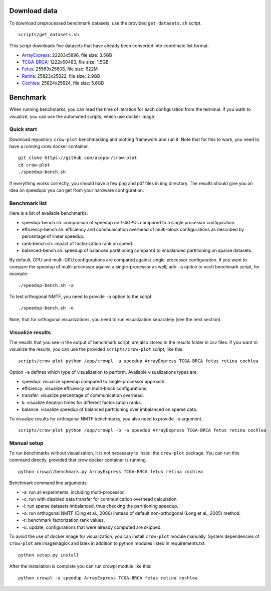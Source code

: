 .. _benchmark:

Download data
=============

To download preprocessed benchmark datasets, use the provided ``get_datasets.sh`` script.
::

    scripts/get_datasets.sh


This script downloads five datasets that have already been converted into coordinate list format:

* `ArrayExpress <http://file.biolab.si/crow/ArrayExpress.coo>`_: 22283x5896, file size: 3.5GB
* `TCGA-BRCA <http://file.biolab.si/crow/TCGA-BRCA.coo>`_: 1222x60483, file size: 1.5GB
* `Fetus <http://file.biolab.si/crow/fetus.coo>`_: 25569x25608, file size: 622M
* `Retina <http://file.biolab.si/crow/retina.coo>`_: 25823x25822, file size: 2.9GB
* `Cochlea <http://file.biolab.si/crow/cochlea.coo>`_: 25824x25824, file size: 5.6GB


Benchmark
=========

When running benchmarks, you can read the time of iteration for each configuration from the terminal. If you wath to visualize, you can use the automated scripts, which use docker image.


Quick start
-----------

Download repository ``crow-plot`` benchmarking and plotting framework and run it. Note that for this to work, you need to have a running crow docker container.

::

    git clone https://github.com/acopar/crow-plot
    cd crow-plot
    ./speedup-bench.sh


If everything works correctly, you should have a few png and pdf files in img directory. The results should give you an idea on speedups you can get from your hardware configuration. 


Benchmark list
--------------

Here is a list of available benchmarks:

* speedup-bench.sh: comparison of speedup on 1-4GPUs compared to a single processor configuration.
* efficiency-bench.sh: efficiency and communication overhead of multi-block configurations as described by percentage of linear speedup. 
* rank-bench.sh: impact of factorization rank on speed.
* balanced-bench.sh: speedup of balanced partitioning compared to imbalanced partitioning on sparse datasets.


By default, GPU and multi-GPU configurations are compared against single-processor configuration. If you want to compare the speedup of multi-processor against a single-processor as well, add ``-a`` option to each benchmark script, for example:

::

    ./speedup-bench.sh -a


To test orthogonal NMTF, you need to provide ``-o`` option to the script:

::

    ./speedup-bench.sh -o


Note, that for orthogonal visualizations, you need to run visualization separately (see the next section).

Visualize results
-----------------

The results that you see in the output of benchmark script, are also stored in the results folder in csv files. If you want to visualize the results, you can use the provided ``scripts/crow-plot`` script, like this:

::

    scripts/crow-plot python /app/crowpl -a speedup ArrayExpress TCGA-BRCA fetus retina cochlea


Option ``-a`` defines which type of visualization to perform. Available visualizations types are:


* speedup: visualize speedup compared to single-processor approach.
* efficiency: visualize efficiency on multi-block configurations.
* transfer: visualize percentage of communication overhead.
* k: visualize iteration times for different factorization ranks.
* balance: visualize speedup of balanced partitioning over imbalanced on sparse data.

To visualize results for orthogonal NMTF benchmarks, you also need to provide ``-o`` argument.

::

    scripts/crow-plot python /app/crowpl -o -a speedup ArrayExpress TCGA-BRCA fetus retina cochlea



Manual setup
------------

To run benchmarks without visualization, it is not necessary to install the ``crow-plot`` package. You can run this command directly, provided that crow docker container is running. 

::

    python crowpl/benchmark.py ArrayExpress TCGA-BRCA fetus retina cochlea


Benchmark command line arguments:

* -a: run all experiments, including multi-processor.
* -c: run with disabled data transfer for communication overhead calculation.
* -i: run sparse datasets imbalanced, thus checking the partitioning speedup.
* -o: run orthogonal NMTF (Ding et al., 2006) instead of default non-orthogonal (Long et al., 2005) method.
* -r: benchmark factorization rank values.
* -u: update, configurations that were already computed are skipped. 


To avoid the use of docker image for visualization, you can install ``crow-plot`` module manually. System dependencies of ``crow-plot`` are imagemagick and latex in addition to python modules listed in requirements.txt.

::

    python setup.py install


After the installation is complete you can run crowpl module like this:

::

    python crowpl -a speedup ArrayExpress TCGA-BRCA fetus retina cochlea
